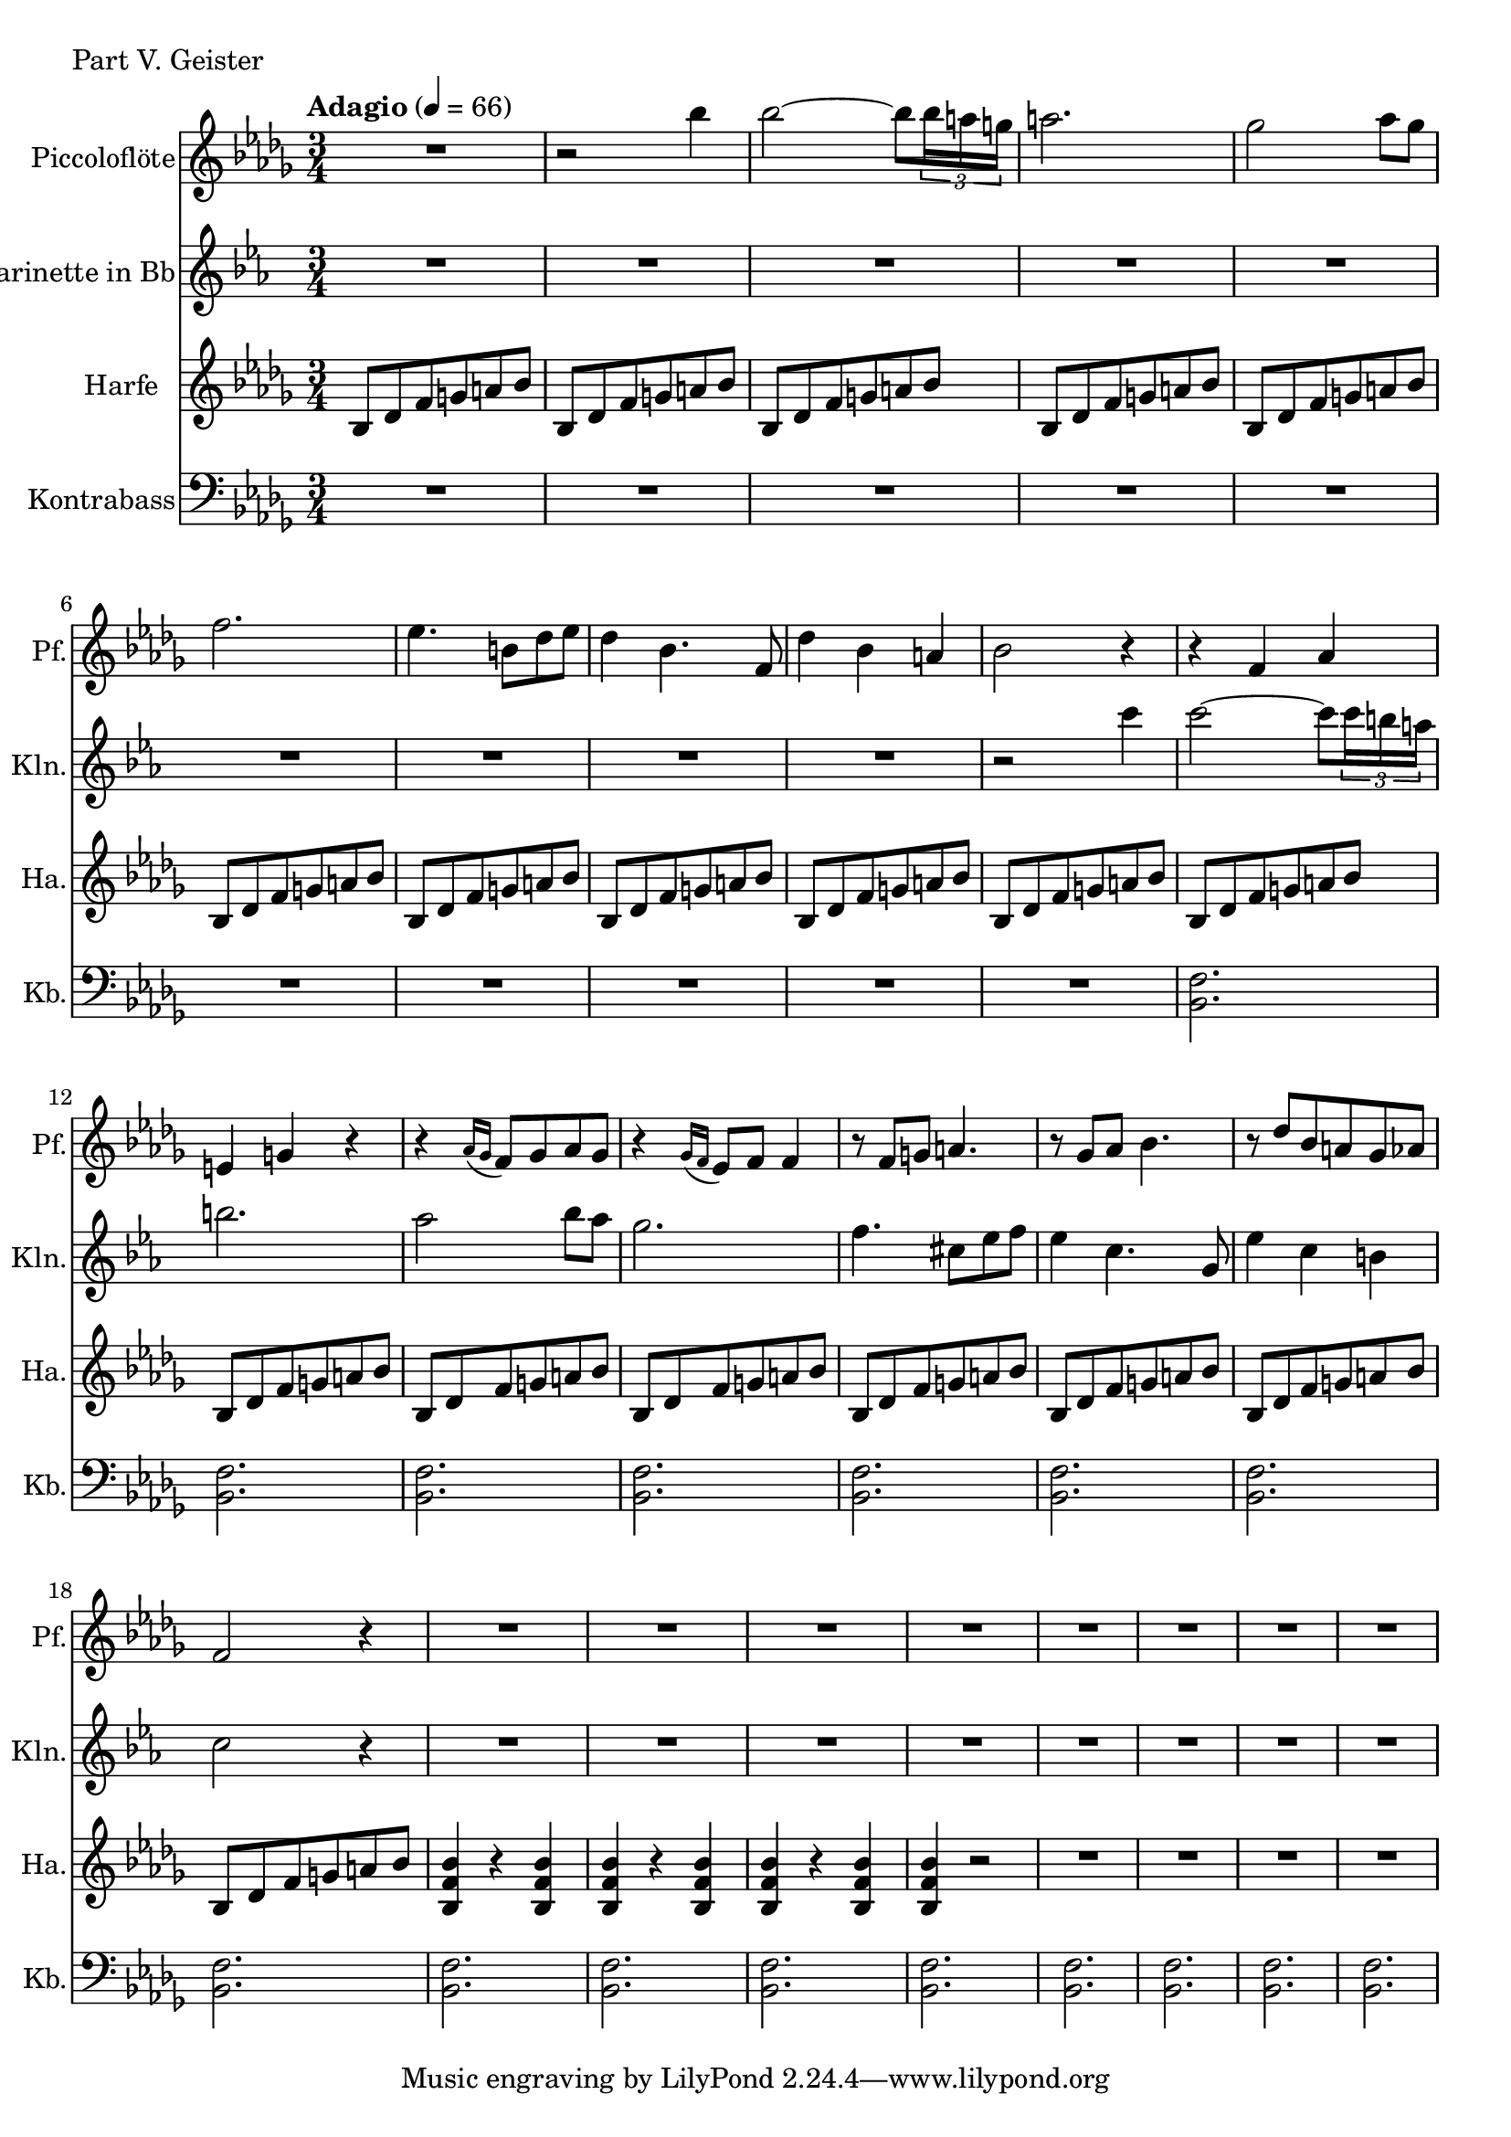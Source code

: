 Melodie = {
	r2 bes4
	bes2~ bes8 \tuplet 3/2 { bes16 a g }
	a2.
	ges2 as8 ges
	f2.
	es4. b8 des es
	des4 bes4. f8
	des'4 bes a
	bes2 r4
}

Piccoloflöte = \new Staff
	\with {
		instrumentName = "Piccoloflöte"
		shortInstrumentName = "Pf."
	}
	{
		\tempo "Adagio" 4 = 66
		\clef G
		\relative ais'' {
			\key bes \minor

			R2.

			\Melodie

			r4 f as
			e g r
			r  \acciaccatura { as16 ges } f8 ges as ges
			r4 \acciaccatura { ges16 f } es8 f f4
			r8 f g a4.
			r8 ges as bes4.
			r8 des bes a ges as
			f2 r4

			R2.
			R2.
			R2.
			R2.
			R2.
			R2.
			R2.
			R2.
		}
	}

Klarinette = \new Staff
	\with {
		instrumentName = "Klarinette in Bb"
		shortInstrumentName = "Kln."
	}
	{
		\clef G
		\transpose bes c
		\relative bes''' {
			\key bes \minor

			R2. R2. R2. R2.
			R2. R2. R2. R2.
			R2.

			\Melodie

			R2. R2. R2. R2.
			R2. R2. R2. R2.
		}
	}

Harfe = \new Staff
	\with {
		instrumentName = "Harfe"
		shortInstrumentName = "Ha."
	}
	{
		\clef G
		\key bes \minor

		bes8 des' f' g' a' bes'
		bes8 des' f' g' a' bes'
		bes8 des' f' g' a' bes'
		bes8 des' f' g' a' bes'
		bes8 des' f' g' a' bes'
		bes8 des' f' g' a' bes'
		bes8 des' f' g' a' bes'
		bes8 des' f' g' a' bes'
		bes8 des' f' g' a' bes'
		bes8 des' f' g' a' bes'
		bes8 des' f' g' a' bes'
		bes8 des' f' g' a' bes'
		bes8 des' f' g' a' bes'
		bes8 des' f' g' a' bes'
		bes8 des' f' g' a' bes'
		bes8 des' f' g' a' bes'
		bes8 des' f' g' a' bes'
		bes8 des' f' g' a' bes'
		<bes f' bes'>4 r4 <bes f' bes'>4
		<bes f' bes'>4 r4 <bes f' bes'>4
		<bes f' bes'>4 r4 <bes f' bes'>4
		<bes f' bes'>4 r2 

		R2. R R R
	}

Kontrabass = \new Staff
		\with {
			instrumentName = "Kontrabass"
			shortInstrumentName = "Kb."
		}
		{
			\clef bass
			\relative f, {
				\key bes \minor

				R2. R R R R R R R R R 

				<bes f'>2.
				<bes f'>2.
				<bes f'>2.
				<bes f'>2.

				<bes f'>2.
				<bes f'>2.
				<bes f'>2.
				<bes f'>2.

				<bes f'>2.
				<bes f'>2.
				<bes f'>2.
				<bes f'>2.

				<bes f'>2.
				<bes f'>2.
				<bes f'>2.
				<bes f'>2.
			}
		}


\score {
	\header {
		piece = "Part V. Geister"
	}
	<<
		\time 3/4

		\Piccoloflöte
		\Klarinette
		\Harfe
		\Kontrabass
	>>
}


